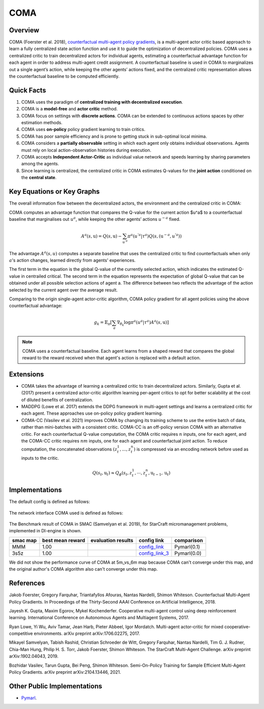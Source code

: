 COMA
^^^^^^^

Overview
---------
COMA (Foerster et al. 2018), `counterfactual multi-agent policy gradients <https://arxiv.org/abs/1705.08926>`_, is a multi-agent actor critic based approach to learn a fully centralized state action function and use it to guide the optimization of decentralized policies. COMA uses a centralized critic to train decentralized actors for individual agents, estimating a counterfactual advantage function for each agent in order to address multi-agent credit assignment. A counterfactual baseline is used in COMA to marginalizes out a single agent’s action, while keeping the other agents’ actions fixed, and the centralized critic representation allows the counterfactual baseline to be computed efficiently.

Quick Facts
-------------
1. COMA uses the paradigm of **centralized training with decentralized execution**.

2. COMA is a **model-free** and **actor critic** method.

3. COMA focus on settings with **discrete actions**. COMA can be extended to continuous actions spaces by other estimation methods.

4. COMA uses **on-policy** policy gradient learning to train critics.

5. COMA has poor sample efficiency and is prone to getting stuck in sub-optimal local minima.

6. COMA considers a **partially observable** setting in which each agent only obtains individual observations. Agents must rely on local action-observation histories during execution.

7. COMA accepts **Independent Actor-Critic** as individual value network and speeds learning by sharing parameters among the agents.

8. Since learning is centralized, the centralized critic in COMA estimates Q-values for the **joint action** conditioned on the **central state**.

Key Equations or Key Graphs
---------------------------
The overall information flow between the decentralized actors, the environment and the centralized critic in COMA:

.. image:: images/marl/coma.png

COMA computes an advantage function that compares the Q-value for the current action $u^a$ to a counterfactual baseline that marginalises out :math:`u^a`, while keeping the other agents’ actions :math:`u^{-a}` fixed.

.. math::
   A^{a}(s, \textbf{u}) = Q(s, \textbf{u}) - 
   \sum_{u^{'a}}\pi^{a}(u^{'a}|\tau^{a})Q(s, 
   (\textbf{u}^{-a}, u^{'a}))

The advantage :math:`A^{a}(s, u)` computes a separate baseline that uses the centralized critic to find counterfactuals when only :math:`a`'s action changes, learned directly from agents' experiences.

The first term in the equation is the global Q-value of the currently selected action, which indicates the estimated Q-value in centrailed critical. The second term in the equation represents the expectation of global Q-value that can be obtained under all possible selection actions of agent a. The difference between two reflects the advantage of the action selected by the current agent over the average result.

Comparing to the origin single-agent actor-critic algorithm, COMA policy gradient for all agent policies using the above counterfactual advantage:

.. math::
   g_{k} = \mathbb{E}_{\pi}[\sum_{a}\nabla_{\theta_{k}} \log \pi^{a}(u^{a}|\tau^{a})A^{a}(s, \textbf{u})]

.. note::
   COMA uses a counterfactual baseline. Each agent learns from a shaped reward that compares the global reward to the reward received when that agent's action is replaced with a default action.

Extensions
-----------
-  COMA takes the advantage of learning a centralized critic to train decentralized actors. Similarly, Gupta et al. (2017) present a centralized actor-critic algorithm learning per-agent critics to opt for better scalability at the cost of diluted benefits of centralization.

-  MADDPG (Lowe et al. 2017) extends the DDPG framework in multi-agent settings and learns a centralized critic for each agent. These approaches use on-policy policy gradient learning.

-  COMA-CC (Vasilev et al. 2021) improves COMA by changing its training scheme to use the entire batch of data, rather than mini-batches with a consistent critic. COMA-CC is an off-policy version COMA with an alternative critic. For each counterfactual Q-value computation, the COMA critic requires :math:`n` inputs, one for each agent, and the COMA-CC critic requires :math:`nm` inputs, one for each agent and counterfactual joint action. To reduce computation, the concatenated observations :math:`(z^1_t, ..., z^n_t)` is compressed via an encoding network before used as inputs to the critic.

.. math::
   Q(s_{t},\textbf{u}_{t}) \approx Q_{\phi}(s_{t}, z^{1}_{t}, \cdots, z^{n}_{t}, \textbf{u}_{t-1}, \textbf{u}_{t})

Implementations
----------------

The default config is defined as follows:

    .. autoclass:: ding.policy.coma.COMAPolicy
        :noindex:

The network interface COMA used is defined as follows:

    .. autoclass:: ding.model.template.coma.COMA
        :members: forward
        :noindex:

The Benchmark result of COMA in SMAC (Samvelyan et al. 2019), for StarCraft micromanagement problems, implemented in DI-engine is shown.


+---------------------+-----------------+-----------------------------------------------------+--------------------------+----------------------+
| smac map            |best mean reward | evaluation results                                  | config link              | comparison           |
+=====================+=================+=====================================================+==========================+======================+
|                     |                 |                                                     |`config_link <https://    |                      |
|                     |                 |                                                     |github.com/opendilab/     |  Pymarl(0.1)         |
|                     |                 |                                                     |DI-engine/tree/main/dizoo/|                      |
|MMM                  |  1.00           |.. image:: images/benchmark/COMA_MMM.png             |smac/config/              |                      |
|                     |                 |                                                     |smac_MMM_coma_config      |                      |
|                     |                 |                                                     |.py>`_                    |                      |
+---------------------+-----------------+-----------------------------------------------------+--------------------------+----------------------+
|                     |                 |                                                     |`config_link_3 <https://  |                      |
|                     |                 |                                                     |github.com/opendilab/     |  Pymarl(0.0)         |
|3s5z                 |                 |                                                     |DI-engine/tree/main/dizoo/|                      |
|                     |  1.00           |.. image:: images/benchmark/COMA_3s5z.png            |smac/config/              |                      |
|                     |                 |                                                     |smac_3s5z_coma_config     |                      |
|                     |                 |                                                     |.py>`_                    |                      |
+---------------------+-----------------+-----------------------------------------------------+--------------------------+----------------------+


We did not show the performance curve of COMA at 5m_vs_6m map because COMA can't converge under this map, and the original author's COMA algorithm also can't converge under this map.

References
----------

Jakob Foerster, Gregory Farquhar, Triantafyllos Afouras, Nantas Nardelli, Shimon Whiteson. Counterfactual Multi-Agent Policy Gradients. In Proceedings of the Thirty-Second AAAI Conference on Artificial Intelligence, 2018.

Jayesh K. Gupta, Maxim Egorov, Mykel Kochenderfer. Cooperative multi-agent control using deep reinforcement learning. International Conference on Autonomous Agents and Multiagent Systems, 2017.

Ryan Lowe, Yi Wu, Aviv Tamar, Jean Harb, Pieter Abbeel, Igor Mordatch. Multi-agent actor-critic for mixed cooperative-competitive environments. arXiv preprint arXiv:1706.02275, 2017.

Mikayel Samvelyan, Tabish Rashid, Christian Schroeder de Witt, Gregory Farquhar, Nantas Nardelli, Tim G. J. Rudner, Chia-Man Hung, Philip H. S. Torr, Jakob Foerster, Shimon Whiteson. The StarCraft Multi-Agent Challenge. arXiv preprint arXiv:1902.04043, 2019.

Bozhidar Vasilev, Tarun Gupta, Bei Peng, Shimon Whiteson. Semi-On-Policy Training for Sample Efficient Multi-Agent Policy Gradients. arXiv preprint arXiv:2104.13446, 2021.


Other Public Implementations
-----------------------------
- `Pymarl <https://github.com/oxwhirl/pymarl>`_.
